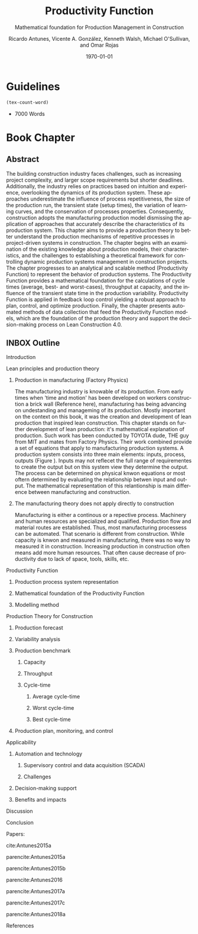 #+OPTIONS: ':nil *:t -:t ::t <:t H:3 \n:nil ^:t arch:headline
#+OPTIONS: author:t broken-links:nil c:nil creator:nil
#+OPTIONS: d:(not "LOGBOOK") date:t e:t email:nil f:t inline:t num:t
#+OPTIONS: p:nil pri:nil prop:nil stat:t tags:t tasks:t tex:t
#+OPTIONS: timestamp:t title:t toc:t todo:nil |:t
#+LANGUAGE: en
#+SELECT_TAGS: export
#+EXCLUDE_TAGS: noexport
#+CREATOR: Emacs 26.3 (Org mode 9.1.9)

#+LATEX_COMPILER: pdflatex
#+LATEX_CLASS: article
#+LATEX_CLASS_OPTIONS:
# #+LATEX_HEADER: \usepackage[a4paper,bindingoffset=0.2in,left=1in,right=1in,top=1in,bottom=1in,footskip=.25in]{geometry}
#+LATEX_HEADER: \usepackage[backend=bibtex,alldates=year,sorting=nyt]{biblatex} \addbibresource{/Users/ricmagno/Documents/References/library.bib}

# #+LATEX_HEADER: \usepackage[backend=bibtex,style=authoryear,alldates=year,sorting=nyt]{biblatex}\addbibresource{/Users/ricmagno/Documents/References/library.bib}

#+LATEX_HEADER: \bibliographystyle{/Users/ricmagno/Documents/References/Styles/apa6.bst}


#+TITLE: Productivity Function
#+SUBTITLE: Mathematical foundation for Production Management in Construction
#+AUTHOR: Ricardo Antunes, Vicente A. González, Kenneth Walsh, Michael O'Sullivan, and Omar Rojas
#+DESCRIPTION: Chapter Proposal
#+KEYWORDS:
#+DATE: \today


* Guidelines
#+begin_src emacs-lisp
  (tex-count-word)
#+end_src
  - 7000 Words
* Book Chapter
** DONE Abstract
   :LOGBOOK:
   CLOCK: [2020-06-23 Tue 20:08]--[2020-06-23 Tue 20:33] =>  0:25
   :END:
   

The building construction industry faces challenges, such as increasing project complexity, and larger scope requirements but shorter deadlines. 
Additionally, the industry relies on practices based on intuition and experience, overlooking the dynamics of its production system. 
These approaches underestimate the influence of process repetitiveness, the size of the production run, the transient state (setup times), the variation of learning curves, and the conservation of processes properties. 
Consequently, construction adopts the manufacturing production model dismissing the application of approaches that accurately describe the characteristics of its production system. 
This chapter aims to provide a production theory to better understand the production mechanisms of repetitive processes in project-driven systems in construction.
The chapter begins with an examination of the existing knowledge about production models, their characteristics, and the challenges to establishing a theoretical framework for controlling dynamic production systems management in construction projects. 
The chapter progresses to an analytical and scalable method (Productivity Function) to represent the behavior of production systems. 
The Productivity Function provides a mathematical foundation for the calculations of cycle times (average, best- and worst-cases), throughput at capacity, and the influence of the transient state time in the production variability. 
Productivity Function is applied in feedback loop control yielding a robust approach to plan, control, and optimize production.
Finally, the chapter presents automated methods of data collection that feed the Productivity Function models, which are the foundation of the production theory and support the decision-making process on Lean Construction 4.0. 

** INBOX Outline
**** Introduction
**** Lean principles and production theory
***** Production in manufacturing (Factory Physics)

      The manufacturing industry is knowable of its production.
      From early times when 'time and motion' has been developed on workers construction a brick wall (Reference here), manufacturing has being advancing on undestanding and manageming of its production.
      Mostly important on the context on this book, it was the creation and development of lean production that inspired lean construction.
      This chapter stands on further development of lean production: it's mathematical explanation of production.
     Such work has been conducted by TOYOTA dude, THE guy from MIT and mates from Factory Physics.
     Their work combined provide a set of equations that apply to manufacturing production systems.
     A production system consists into three main elements: inputs, process, outputs (Figure ).
     Inputs may not reflecet the full range of requirementes to create the output but on this system view they determine the output.
     The process can be determined on physical knwon equations or most oftern determined by evaluating the relationship betwen input and output.
     The mathematical representation of this relantionship is main difference between manufacturing and construction.
***** The manufacturing theory does not apply directly to construction

      Manufacturing is either a continous or a repective process.
      Machinery and human resources are specialized and qualified.
      Production flow and material routes are established. 
      Thus, most manufacturing processess can be automated.
      That scenario is different from construction.
      While capacity is knwon and measured in manufacturing, there was no way to measured it in construction.
      Increasing production in construction often means add more human resources.
      That often cause decrease of productivity due to lack of space, tools, skills, etc.
      
**** Productivity Function
****** Production process system representation
****** Mathematical foundation of the Productivity Function

\begin{equation}\label{eq:Productivity_Function}
	P(s) = \frac{Y(s)}{U(s)} =
	\frac{(\beta_m s^m + \beta_{m-1} s^{m-1}+\ldots+\beta_0)}{(\alpha_n s^n + \alpha_{n-1} s^{n-1}+\ldots+\alpha_0)}
\end{equation}

****** Modelling method
**** Production Theory for Construction
****** Production forecast
****** Variability analysis
****** Production benchmark
******* Capacity

\begin{equation}\label{eq:Capacity}
	y_{\mbox{ssv}} = \lim_{s \rightarrow 0} P(s) = P(0)
\end{equation}
******* Throughput
******* Cycle-time

\begin{equation}\label{eq:CycleTime}
	y_{\mbox{ssv}} \times (t_j-t_{j-1}) = 1, \quad\mbox{ or }\quad \Delta t_j = 1/y_{\mbox{ssv}}
\end{equation}

******** Average cycle-time
******** Worst cycle-time
******** Best cycle-time
****** Production plan, monitoring, and control
**** Applicability
***** Automation and technology
****** Supervisory control and data acquisition (SCADA)
****** Challenges
***** Decision-making support
***** Benefits and impacts
**** Discussion
**** Conclusion
     Papers:


cite:Antunes2015a

parencite:Antunes2015a

parencite:Antunes2015b

parencite:Antunes2016


parencite:Antunes2017a

parencite:Antunes2017c

parencite:Antunes2018a


**** References

\printbibliography[title=none]
